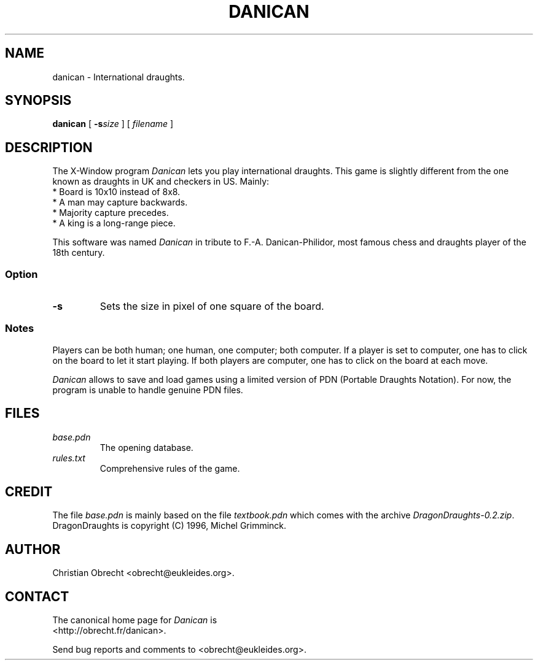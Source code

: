 .TH DANICAN 6 "" "Danican 0.5.2"
.SH NAME
danican \- International draughts.
.SH SYNOPSIS
\fBdanican\fP [ \fB-s\fIsize\fR ] [ \fIfilename\fP ]
.SH DESCRIPTION
The X-Window program \fIDanican\fP lets you play international draughts. This
game is slightly different from the one known as draughts in UK and checkers in
US. Mainly:
.TP
* Board is 10x10 instead of 8x8.
.TP
* A man may capture backwards.
.TP
* Majority capture precedes.
.TP
* A king is a long-range piece.
.PP
This software was named \fIDanican\fP in tribute to F.-A. Danican-Philidor, most
famous chess and draughts player of the 18th century.
.SS Option
.TP
\fB-s\fP
Sets the size in pixel of one square of the board.
.SS Notes
Players can be both human; one human, one computer; both computer. If a player
is set to computer, one has to click on the board to let it start playing. If
both players are computer, one has to click on the board at each move.
.PP
\fIDanican\fP allows to save and load games using a limited version of PDN
(Portable Draughts Notation).  For now, the program is unable to handle genuine
PDN files.
.SH FILES
.TP
\fIbase.pdn\fP
The opening database.
.TP
\fIrules.txt\fP
Comprehensive rules of the game.
.SH CREDIT
The file \fIbase.pdn\fP is mainly based on the file \fItextbook.pdn\fP which
comes with the archive \fIDragonDraughts-0.2.zip\fP.
.br
DragonDraughts is copyright (C) 1996, Michel Grimminck.
.SH AUTHOR
Christian Obrecht <obrecht@eukleides.org>.
.SH CONTACT
The canonical home page for \fIDanican\fP is
.br
<http://obrecht.fr/danican>.
.PP
Send bug reports and comments to <obrecht@eukleides.org>.
